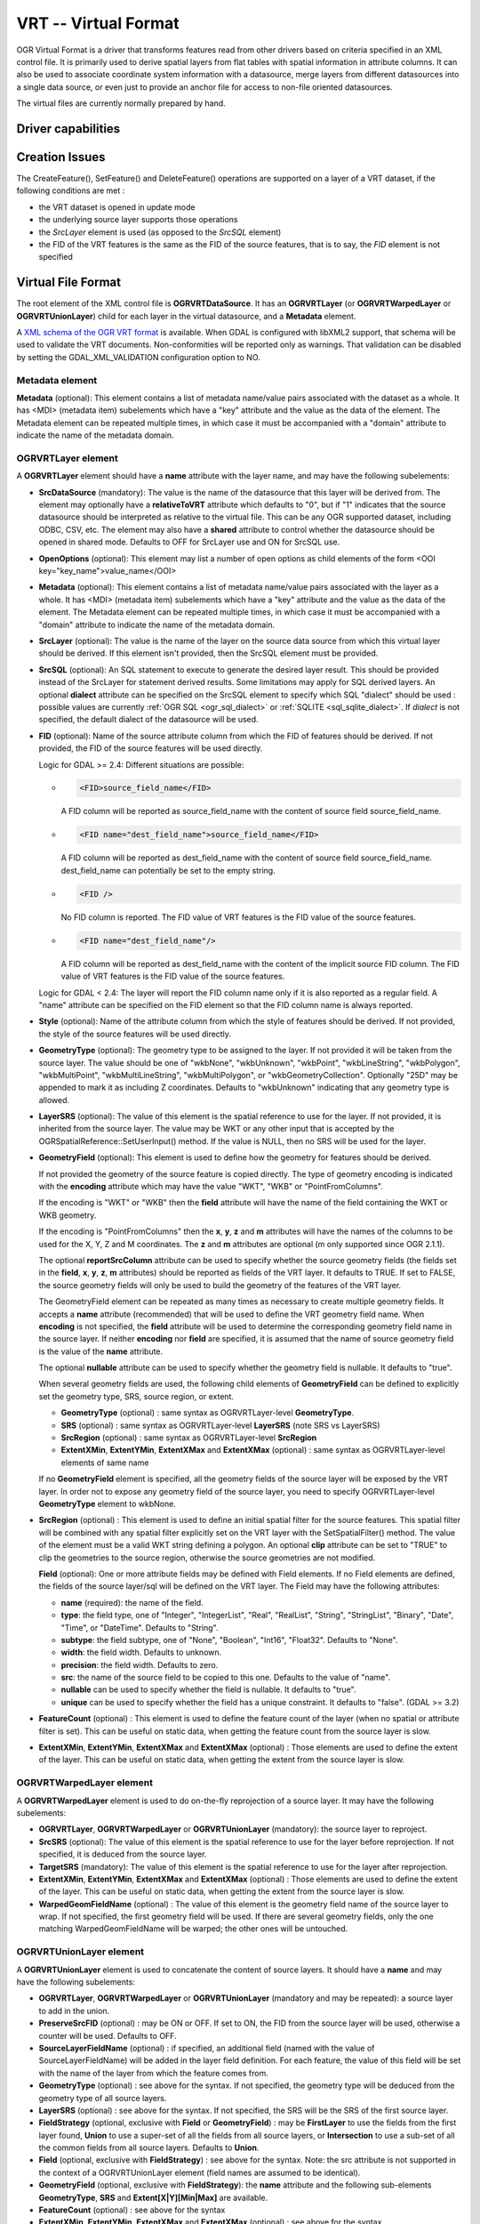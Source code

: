 .. _vector.vrt:

VRT -- Virtual Format
=====================

.. shortname:: VRT

.. built_in_by_default::

OGR Virtual Format is a driver that transforms features read from other
drivers based on criteria specified in an XML control file. It is
primarily used to derive spatial layers from flat tables with spatial
information in attribute columns. It can also be used to associate
coordinate system information with a datasource, merge layers from
different datasources into a single data source, or even just to provide
an anchor file for access to non-file oriented datasources.

The virtual files are currently normally prepared by hand.

Driver capabilities
-------------------

.. supports_create::

.. supports_georeferencing::

.. supports_virtualio::

Creation Issues
---------------

The CreateFeature(), SetFeature() and DeleteFeature()
operations are supported on a layer of a VRT dataset, if the following
conditions are met :

-  the VRT dataset is opened in update mode
-  the underlying source layer supports those operations
-  the *SrcLayer* element is used (as opposed to the *SrcSQL* element)
-  the FID of the VRT features is the same as the FID of the source
   features, that is to say, the *FID* element is not specified

Virtual File Format
-------------------

The root element of the XML control file is **OGRVRTDataSource**. It has
an **OGRVRTLayer** (or **OGRVRTWarpedLayer** or **OGRVRTUnionLayer**) child for
each layer in the virtual
datasource, and a **Metadata** element.

A `XML schema of the OGR VRT
format <https://github.com/OSGeo/gdal/blob/master/gdal/data/ogrvrt.xsd>`__ is
available. When GDAL is configured with libXML2
support, that schema will be used to validate the VRT documents.
Non-conformities will be reported only as warnings. That validation can
be disabled by setting the GDAL_XML_VALIDATION configuration option to
NO.

Metadata element
++++++++++++++++

**Metadata** (optional): This element contains a list of
metadata name/value pairs associated with the dataset as a whole. It has
<MDI> (metadata item) subelements which have a "key" attribute and the
value as the data of the element. The Metadata element can be repeated
multiple times, in which case it must be accompanied with a "domain"
attribute to indicate the name of the metadata domain.

OGRVRTLayer element
+++++++++++++++++++

A **OGRVRTLayer** element should have a **name** attribute with the
layer name, and may have the following subelements:

- **SrcDataSource** (mandatory): The value is the name of the datasource
  that this layer will be derived from. The element may optionally have a
  **relativeToVRT** attribute which defaults to "0", but if "1" indicates
  that the source datasource should be interpreted as relative to the
  virtual file. This can be any OGR supported dataset, including ODBC,
  CSV, etc. The element may also have a **shared** attribute to control
  whether the datasource should be opened in shared mode. Defaults to OFF
  for SrcLayer use and ON for SrcSQL use.

- **OpenOptions** (optional): This element may list a number
  of open options as child elements of the form <OOI
  key="key_name">value_name</OOI>

- **Metadata** (optional): This element contains a list of
  metadata name/value pairs associated with the layer as a whole. It has
  <MDI> (metadata item) subelements which have a "key" attribute and the
  value as the data of the element. The Metadata element can be repeated
  multiple times, in which case it must be accompanied with a "domain"
  attribute to indicate the name of the metadata domain.

- **SrcLayer** (optional): The value is the name of the layer on the
  source data source from which this virtual layer should be derived. If
  this element isn't provided, then the SrcSQL element must be provided.

- **SrcSQL** (optional): An SQL statement to execute to generate the
  desired layer result. This should be provided instead of the SrcLayer
  for statement derived results. Some limitations may apply for SQL
  derived layers. An optional **dialect**
  attribute can be specified on the SrcSQL element to specify which SQL
  "dialect" should be used : possible values are currently
  :ref:`OGR SQL <ogr_sql_dialect>` or :ref:`SQLITE
  <sql_sqlite_dialect>`. If *dialect* is not specified, the default
  dialect of the datasource will be used.

- **FID** (optional): Name of the source attribute column from which the
  FID of features should be derived. If not provided, the FID of the
  source features will be used directly.

  Logic for GDAL >= 2.4: Different situations are possible:

  -  .. code-block:: XML

         <FID>source_field_name</FID>

     A FID column will be reported as source_field_name with the
     content of source field source_field_name.

  -  .. code-block:: XML

         <FID name="dest_field_name">source_field_name</FID>

     A FID column will be reported as dest_field_name with the content
     of source field source_field_name. dest_field_name can potentially
     be set to the empty string.

  -  .. code-block:: XML

         <FID />

     No FID column is reported. The FID value of VRT features is the
     FID value of the source features.

  -  .. code-block:: XML

         <FID name="dest_field_name"/>

     A FID column will be reported as dest_field_name with the content
     of the implicit source FID column. The FID value of VRT features
     is the FID value of the source features.

  Logic for GDAL < 2.4: The layer will report the FID column name only
  if it is also reported as a regular field.
  A "name" attribute can be specified on the FID element so that the FID
  column name is always reported.

- **Style** (optional): Name of the attribute column from which the style
  of features should be derived. If not provided, the style of the source
  features will be used directly.

- **GeometryType** (optional): The geometry type to be assigned to the
  layer. If not provided it will be taken from the source layer. The value
  should be one of "wkbNone", "wkbUnknown", "wkbPoint", "wkbLineString",
  "wkbPolygon", "wkbMultiPoint", "wkbMultiLineString", "wkbMultiPolygon",
  or "wkbGeometryCollection". Optionally "25D" may be appended to mark it
  as including Z coordinates. Defaults to "wkbUnknown" indicating that any
  geometry type is allowed.

- **LayerSRS** (optional): The value of this element is the spatial
  reference to use for the layer. If not provided, it is inherited from
  the source layer. The value may be WKT or any other input that is
  accepted by the OGRSpatialReference::SetUserInput() method. If the value
  is NULL, then no SRS will be used for the layer.

- **GeometryField** (optional): This element is used to define how the
  geometry for features should be derived.

  If not provided the geometry of the source feature is copied directly.
  The type of geometry encoding is indicated with the **encoding**
  attribute which may have the value "WKT", "WKB" or "PointFromColumns".

  If the encoding is "WKT" or "WKB" then the **field** attribute will
  have the name of the field containing the WKT or WKB geometry.
  
  If the encoding is "PointFromColumns" then the **x**, **y**, **z** and
  **m** attributes will have the names of the columns to be used for the
  X, Y, Z and M coordinates. The **z** and **m** attributes are optional
  (m only supported since OGR 2.1.1).

  The optional **reportSrcColumn** attribute can be used to specify
  whether the source geometry fields (the fields set in the **field**,
  **x**, **y**, **z**, **m** attributes) should be reported as fields of
  the VRT layer. It defaults to TRUE. If set to FALSE, the source
  geometry fields will only be used to build the geometry of the
  features of the VRT layer.

  The GeometryField element can be repeated as
  many times as necessary to create multiple geometry fields. It accepts a
  **name** attribute (recommended) that will be used to define the VRT
  geometry field name. When **encoding** is not specified, the **field**
  attribute will be used to determine the corresponding geometry field
  name in the source layer. If neither **encoding** nor **field** are
  specified, it is assumed that the name of source geometry field is the
  value of the **name** attribute.

  The optional **nullable** attribute can be used
  to specify whether the geometry field is nullable. It defaults to
  "true".

  When several geometry fields are used, the following child elements of
  **GeometryField** can be defined to explicitly set the geometry type,
  SRS, source region, or extent.

  *  **GeometryType** (optional) : same syntax as OGRVRTLayer-level
     **GeometryType**.
  *  **SRS** (optional) : same syntax as OGRVRTLayer-level **LayerSRS**
     (note SRS vs LayerSRS)
  *  **SrcRegion** (optional) : same syntax as OGRVRTLayer-level
     **SrcRegion**
  *  **ExtentXMin**, **ExtentYMin**, **ExtentXMax** and **ExtentXMax**
     (optional) : same syntax as OGRVRTLayer-level elements of same name

  If no **GeometryField** element is specified, all the geometry fields of
  the source layer will be exposed by the VRT layer. In order not to
  expose any geometry field of the source layer, you need to specify
  OGRVRTLayer-level **GeometryType** element to wkbNone.

- **SrcRegion** (optional) : This element is used to
  define an initial spatial filter for the source features. This spatial
  filter will be combined with any spatial filter explicitly set on the
  VRT layer with the SetSpatialFilter() method. The value of the element
  must be a valid WKT string defining a polygon. An optional **clip**
  attribute can be set to "TRUE" to clip the geometries to the source
  region, otherwise the source geometries are not modified.

  **Field** (optional): One or more attribute fields may
  be defined with Field elements. If no Field elements are defined, the
  fields of the source layer/sql will be defined on the VRT layer. The
  Field may have the following attributes:

  *  **name** (required): the name of the field.
  *  **type**: the field type, one of "Integer", "IntegerList", "Real",
     "RealList", "String", "StringList", "Binary", "Date", "Time", or
     "DateTime". Defaults to "String".
  *  **subtype**: the field subtype, one of "None",
     "Boolean", "Int16", "Float32". Defaults to "None".
  *  **width**: the field width. Defaults to unknown.
  *  **precision**: the field width. Defaults to zero.
  *  **src**: the name of the source field to be copied to this one.
     Defaults to the value of "name".
  *  **nullable** can be used to specify whether the field
     is nullable. It defaults to "true".
  *  **unique** can be used to specify whether the field
     has a unique constraint. It defaults to "false". (GDAL >= 3.2)

- **FeatureCount** (optional) : This element is used to
  define the feature count of the layer (when no spatial or attribute
  filter is set). This can be useful on static data, when getting the
  feature count from the source layer is slow.

- **ExtentXMin**, **ExtentYMin**, **ExtentXMax** and **ExtentXMax**
  (optional) : Those elements are used to define the
  extent of the layer. This can be useful on static data, when getting the
  extent from the source layer is slow.

OGRVRTWarpedLayer element
+++++++++++++++++++++++++

A **OGRVRTWarpedLayer** element is used to do
on-the-fly reprojection of a source layer. It may have the following
subelements:

-  **OGRVRTLayer**, **OGRVRTWarpedLayer** or **OGRVRTUnionLayer**
   (mandatory): the source layer to reproject.
-  **SrcSRS** (optional): The value of this element is the spatial
   reference to use for the layer before reprojection. If not specified,
   it is deduced from the source layer.
-  **TargetSRS** (mandatory): The value of this element is the spatial
   reference to use for the layer after reprojection.
-  **ExtentXMin**, **ExtentYMin**, **ExtentXMax** and **ExtentXMax**
   (optional) : Those elements are used to define the
   extent of the layer. This can be useful on static data, when getting
   the extent from the source layer is slow.
-  **WarpedGeomFieldName** (optional) : The value of
   this element is the geometry field name of the source layer to wrap.
   If not specified, the first geometry field will be used. If there are
   several geometry fields, only the one matching WarpedGeomFieldName
   will be warped; the other ones will be untouched.

OGRVRTUnionLayer element
++++++++++++++++++++++++

A **OGRVRTUnionLayer** element is used to concatenate
the content of source layers. It should have a **name** and may have the
following subelements:

-  **OGRVRTLayer**, **OGRVRTWarpedLayer** or **OGRVRTUnionLayer**
   (mandatory and may be repeated): a source layer to add in the union.
-  **PreserveSrcFID** (optional) : may be ON or OFF. If set to ON, the
   FID from the source layer will be used, otherwise a counter will be
   used. Defaults to OFF.
-  **SourceLayerFieldName** (optional) : if specified, an additional
   field (named with the value of SourceLayerFieldName) will be added in
   the layer field definition. For each feature, the value of this field
   will be set with the name of the layer from which the feature comes
   from.
-  **GeometryType** (optional) : see above for the syntax. If not
   specified, the geometry type will be deduced from the geometry type
   of all source layers.
-  **LayerSRS** (optional) : see above for the syntax. If not specified,
   the SRS will be the SRS of the first source layer.
-  **FieldStrategy** (optional, exclusive with **Field** or
   **GeometryField**) : may be **FirstLayer** to use the fields from the
   first layer found, **Union** to use a super-set of all the fields
   from all source layers, or **Intersection** to use a sub-set of all
   the common fields from all source layers. Defaults to **Union**.
-  **Field** (optional, exclusive with **FieldStrategy**) : see above
   for the syntax. Note: the src attribute is not supported in the
   context of a OGRVRTUnionLayer element (field names are assumed to be
   identical).
-  **GeometryField** (optional, exclusive with **FieldStrategy**):
   the **name** attribute and the following sub-elements
   **GeometryType**, **SRS** and **Extent[X|Y][Min|Max]** are available.
-  **FeatureCount** (optional) : see above for the syntax
-  **ExtentXMin**, **ExtentYMin**, **ExtentXMax** and **ExtentXMax**
   (optional) : see above for the syntax

Example: ODBC Point Layer
-------------------------

In the following example (disease.ovf) the worms table from the ODBC
database DISEASE is used to form a spatial layer. The virtual file uses
the "x" and "y" columns to get the spatial location. It also marks the
layer as a point layer, and as being in the WGS84 coordinate system.

.. code-block:: XML

   <OGRVRTDataSource>
       <OGRVRTLayer name="worms">
           <SrcDataSource>ODBC:DISEASE,worms</SrcDataSource>
           <SrcLayer>worms</SrcLayer>
           <GeometryType>wkbPoint</GeometryType>
           <LayerSRS>WGS84</LayerSRS>
           <GeometryField encoding="PointFromColumns" x="x" y="y"/>
       </OGRVRTLayer>
   </OGRVRTDataSource>

Example: Renaming attributes
----------------------------

It can be useful in some circumstances to be able to rename the field
names from a source layer to other names. This is particularly true when
you want to transcode to a format whose schema is fixed, such as GPX
(<name>, <desc>, etc.). This can be accomplished using SQL this way:

.. code-block:: XML

   <OGRVRTDataSource>
       <OGRVRTLayer name="remapped_layer">
           <SrcDataSource>your_source.shp</SrcDataSource>
           <SrcSQL>SELECT src_field_1 AS name, src_field_2 AS desc FROM your_source_layer_name</SrcSQL>
       </OGRVRTLayer>
   </OGRVRTDataSource>

This can also be accomplished using explicit field
definitions:

.. code-block:: XML

   <OGRVRTDataSource>
       <OGRVRTLayer name="remapped_layer">
           <SrcDataSource>your_source.shp</SrcDataSource>
           <SrcLayer>your_source</SrcLayer>
           <Field name="name" src="src_field_1" />
           <Field name="desc" src="src_field_2" type="String" width="45" />
       </OGRVRTLayer>
   </OGRVRTDataSource>

Example: Transparent spatial filtering
--------------------------------------

The following example will only return features from the source layer
that intersect the (0,40)-(10,50) region. Furthermore, returned
geometries will be clipped to fit into that region.

.. code-block:: XML

   <OGRVRTDataSource>
       <OGRVRTLayer name="source">
           <SrcDataSource>source.shp</SrcDataSource>
           <SrcRegion clip="true">POLYGON((0 40,10 40,10 50,0 50,0 40))</SrcRegion>
       </OGRVRTLayer>
   </OGRVRTDataSource>

Example: Reprojected layer
--------------------------

The following example will return the source.shp layer reprojected to
EPSG:4326.

.. code-block:: XML

   <OGRVRTDataSource>
       <OGRVRTWarpedLayer>
           <OGRVRTLayer name="source">
               <SrcDataSource>source.shp</SrcDataSource>
           </OGRVRTLayer>
           <TargetSRS>EPSG:4326</TargetSRS>
       </OGRVRTWarpedLayer>
   </OGRVRTDataSource>

Example: Union layer
--------------------

The following example will return a layer that is the concatenation of
source1.shp and source2.shp.

.. code-block:: XML

   <OGRVRTDataSource>
       <OGRVRTUnionLayer name="unionLayer">
           <OGRVRTLayer name="source1">
               <SrcDataSource>source1.shp</SrcDataSource>
           </OGRVRTLayer>
           <OGRVRTLayer name="source2">
               <SrcDataSource>source2.shp</SrcDataSource>
           </OGRVRTLayer>
       </OGRVRTUnionLayer>
   </OGRVRTDataSource>

Example: SQLite/Spatialite SQL dialect
--------------------------------------

The following example will return four different layers which are
generated in a fly from the same polygon shapefile. The first one is the
shapefile layer as it stands. The second layer gives simplified polygons
by applying SpatiaLite function "Simplify" with parameter tolerance=10.
In the third layer the original geometries are replaced by their convex
hulls. In the fourth layer SpatiaLite function PointOnSurface is used
for replacing the original geometries by points which are inside the
corresponding source polygons. Note that for using the last three layers
of this VRT file GDAL must be compiled with SQLite and SpatiaLite.

.. code-block:: XML

   <OGRVRTDataSource>
       <OGRVRTLayer name="polygons">
           <SrcDataSource>polygons.shp</SrcDataSource>
       </OGRVRTLayer>
       <OGRVRTLayer name="polygons_as_simplified">
           <SrcDataSource>polygons.shp</SrcDataSource>
           <SrcSQL dialect="sqlite">SELECT Simplify(geometry,10) from polygons</SrcSQL>
       </OGRVRTLayer>
       <OGRVRTLayer name="polygons_as_hulls">
           <SrcDataSource>polygons.shp</SrcDataSource>
           <SrcSQL dialect="sqlite">SELECT ConvexHull(geometry) from polygons</SrcSQL>
       </OGRVRTLayer>
       <OGRVRTLayer name="polygons_as_points">
           <SrcDataSource>polygons.shp</SrcDataSource>
           <SrcSQL dialect="sqlite">SELECT PointOnSurface(geometry) from polygons</SrcSQL>
       </OGRVRTLayer>
   </OGRVRTDataSource>

Example: Multiple geometry fields
---------------------------------

The following example will expose all the attribute and geometry fields
of the source layer:

.. code-block:: XML

   <OGRVRTDataSource>
       <OGRVRTLayer name="test">
           <SrcDataSource>PG:dbname=testdb</SrcDataSource>
       </OGRVRTLayer>
   </OGRVRTDataSource>

To expose only part (or all!) of the fields:

.. code-block:: XML

   <OGRVRTDataSource>
       <OGRVRTLayer name="other_test">
           <SrcDataSource>PG:dbname=testdb</SrcDataSource>
           <SrcLayer>test</SrcLayer>
           <GeometryField name="pg_geom_field_1" />
           <GeometryField name="vrt_geom_field_2" field="pg_geom_field_2">
               <GeometryType>wkbPolygon</GeometryType>
               <SRS>EPSG:4326</SRS>
               <ExtentXMin>-180</ExtentXMin>
               <ExtentYMin>-90</ExtentYMin>
               <ExtentXMax>180</ExtentXMax>
               <ExtentYMax>90</ExtentYMax>
           </GeometryField>
           <Field name="vrt_field_1" src="src_field_1" />
       </OGRVRTLayer>w
   </OGRVRTDataSource>

To reproject the 'pg_geom_field_2' geometry field to EPSG:4326:

.. code-block:: XML

   <OGRVRTDataSource>
       <OGRVRTWarpedLayer>
           <OGRVRTLayer name="other_test">
               <SrcDataSource>PG:dbname=testdb</SrcDataSource>
           </OGRVRTLayer>
           <WarpedGeomFieldName>pg_geom_field_2</WarpedGeomFieldName>
           <TargetSRS>EPSG:32631</TargetSRS>
       </OGRVRTWarpedLayer>
   </OGRVRTDataSource>

To make the union of several multi-geometry layers and keep only a few
of them:

.. code-block:: XML

   <OGRVRTDataSource>
       <OGRVRTUnionLayer name="unionLayer">
           <OGRVRTLayer name="source1">
               <SrcDataSource>PG:dbname=testdb</SrcDataSource>
           </OGRVRTLayer>
           <OGRVRTLayer name="source2">
               <SrcDataSource>PG:dbname=testdb</SrcDataSource>
           </OGRVRTLayer>
           <GeometryField name="pg_geom_field_2">
               <GeometryType>wkbPolygon</GeometryType>
               <SRS>EPSG:4326</SRS>
               <ExtentXMin>-180</ExtentXMin>
               <ExtentYMin>-90</ExtentYMin>
               <ExtentXMax>180</ExtentXMax>
               <ExtentYMax>90</ExtentYMax>
           </GeometryField>
           <GeometryField name="pg_geom_field_3" />
           <Field name="src_field_1" />
       </OGRVRTUnionLayer>
   </OGRVRTDataSource>

Other Notes
-----------

-  When the *GeometryField* is "WKT" spatial filtering is applied after
   extracting all rows from the source datasource. Essentially that
   means there is no fast spatial filtering on WKT derived geometries.
-  When the *GeometryField* is "PointFromColumns", and a *SrcLayer* (as
   opposed to *SrcSQL*) is used, and a spatial filter is in effect on
   the virtual layer then the spatial filter will be internally
   translated into an attribute filter on the X and Y columns in the
   *SrcLayer*. In cases where fast spatial filtering is important it can
   be helpful to index the X and Y columns in the source datastore, if
   that is possible. For instance if the source is an RDBMS. You can
   turn off that feature by setting the *useSpatialSubquery* attribute
   of the GeometryField element to FALSE.
